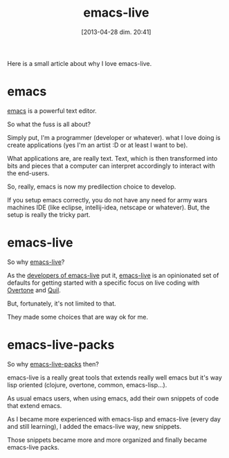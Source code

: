 #+DATE: [2013-04-28 dim. 20:41]
#+OPTIONS: toc:t num:nil todo:nil pri:nil tags:nil ^:nil TeX:nil
#+CATEGORIES: Uncategorized, Hello
#+TAGS:
#+DESCRIPTION:
#+TITLE: emacs-live

Here is a small article about why I love emacs-live.

* emacs

[[https://www.gnu.org/software/emacs/][emacs]] is a powerful text editor.

So what the fuss is all about?

Simply put, I'm a programmer (developer or whatever).
what I love doing is create applications (yes I'm an artist :D or at least I want to be).

What applications are, are really text.
Text, which is then transformed into bits and pieces that a computer can interpret accordingly to interact with the end-users.

So, really, emacs is now my predilection choice to develop.

If you setup emacs correctly, you do not have any need for army wars machines IDE (like eclipse, intellij-idea, netscape or whatever).
But, the setup is really the tricky part.

* emacs-live

So why [[https://github.com/overtone/emacs-live][emacs-live]]?

As the [[http://overtone.github.io/emacs-live/][developers of emacs-live]] put it, [[https://github.com/overtone/emacs-live][emacs-live]] is an opinionated set of defaults for getting started with a specific focus on live coding with [[http://github.com/overtone/overtone][Overtone]] and [[http://github.com/quil/quil][Quil]].

But, fortunately, it's not limited to that.

They made some choices that are way ok for me.

* emacs-live-packs

So why [[https://github.com/ardumont/emacs-live-packs][emacs-live-packs]] then?

emacs-live is a really great tools that extends really well emacs but it's way lisp oriented (clojure, overtone, common, emacs-lisp...).

As usual emacs users, when using emacs, add their own snippets of code that extend emacs.

As I became more experienced with emacs-lisp and emacs-live (every day and still learning), I added the emacs-live way, new snippets.

Those snippets became more and more organized and finally became emacs-live packs.
